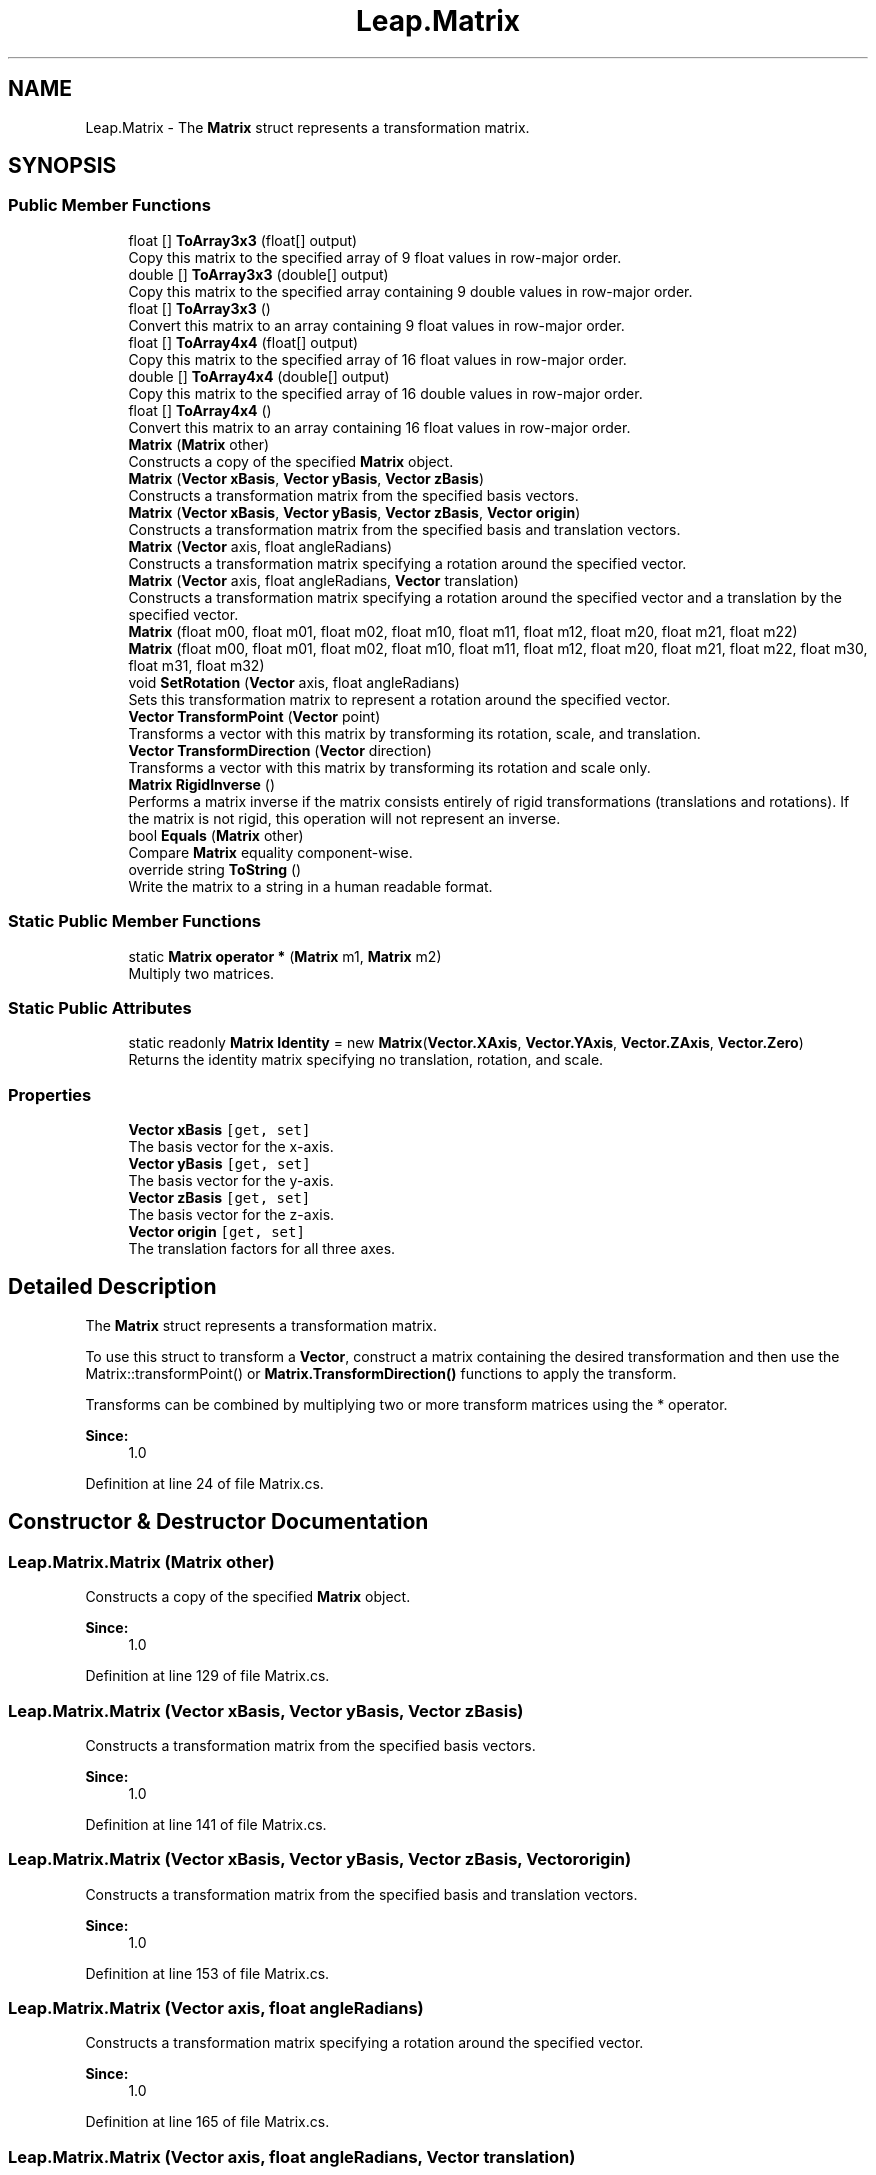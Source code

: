 .TH "Leap.Matrix" 3 "Sat Jul 20 2019" "Version https://github.com/Saurabhbagh/Multi-User-VR-Viewer--10th-July/" "Multi User Vr Viewer" \" -*- nroff -*-
.ad l
.nh
.SH NAME
Leap.Matrix \- The \fBMatrix\fP struct represents a transformation matrix\&.  

.SH SYNOPSIS
.br
.PP
.SS "Public Member Functions"

.in +1c
.ti -1c
.RI "float [] \fBToArray3x3\fP (float[] output)"
.br
.RI "Copy this matrix to the specified array of 9 float values in row-major order\&. "
.ti -1c
.RI "double [] \fBToArray3x3\fP (double[] output)"
.br
.RI "Copy this matrix to the specified array containing 9 double values in row-major order\&. "
.ti -1c
.RI "float [] \fBToArray3x3\fP ()"
.br
.RI "Convert this matrix to an array containing 9 float values in row-major order\&. "
.ti -1c
.RI "float [] \fBToArray4x4\fP (float[] output)"
.br
.RI "Copy this matrix to the specified array of 16 float values in row-major order\&. "
.ti -1c
.RI "double [] \fBToArray4x4\fP (double[] output)"
.br
.RI "Copy this matrix to the specified array of 16 double values in row-major order\&. "
.ti -1c
.RI "float [] \fBToArray4x4\fP ()"
.br
.RI "Convert this matrix to an array containing 16 float values in row-major order\&. "
.ti -1c
.RI "\fBMatrix\fP (\fBMatrix\fP other)"
.br
.RI "Constructs a copy of the specified \fBMatrix\fP object\&. "
.ti -1c
.RI "\fBMatrix\fP (\fBVector\fP \fBxBasis\fP, \fBVector\fP \fByBasis\fP, \fBVector\fP \fBzBasis\fP)"
.br
.RI "Constructs a transformation matrix from the specified basis vectors\&. "
.ti -1c
.RI "\fBMatrix\fP (\fBVector\fP \fBxBasis\fP, \fBVector\fP \fByBasis\fP, \fBVector\fP \fBzBasis\fP, \fBVector\fP \fBorigin\fP)"
.br
.RI "Constructs a transformation matrix from the specified basis and translation vectors\&. "
.ti -1c
.RI "\fBMatrix\fP (\fBVector\fP axis, float angleRadians)"
.br
.RI "Constructs a transformation matrix specifying a rotation around the specified vector\&. "
.ti -1c
.RI "\fBMatrix\fP (\fBVector\fP axis, float angleRadians, \fBVector\fP translation)"
.br
.RI "Constructs a transformation matrix specifying a rotation around the specified vector and a translation by the specified vector\&. "
.ti -1c
.RI "\fBMatrix\fP (float m00, float m01, float m02, float m10, float m11, float m12, float m20, float m21, float m22)"
.br
.ti -1c
.RI "\fBMatrix\fP (float m00, float m01, float m02, float m10, float m11, float m12, float m20, float m21, float m22, float m30, float m31, float m32)"
.br
.ti -1c
.RI "void \fBSetRotation\fP (\fBVector\fP axis, float angleRadians)"
.br
.RI "Sets this transformation matrix to represent a rotation around the specified vector\&. "
.ti -1c
.RI "\fBVector\fP \fBTransformPoint\fP (\fBVector\fP point)"
.br
.RI "Transforms a vector with this matrix by transforming its rotation, scale, and translation\&. "
.ti -1c
.RI "\fBVector\fP \fBTransformDirection\fP (\fBVector\fP direction)"
.br
.RI "Transforms a vector with this matrix by transforming its rotation and scale only\&. "
.ti -1c
.RI "\fBMatrix\fP \fBRigidInverse\fP ()"
.br
.RI "Performs a matrix inverse if the matrix consists entirely of rigid transformations (translations and rotations)\&. If the matrix is not rigid, this operation will not represent an inverse\&. "
.ti -1c
.RI "bool \fBEquals\fP (\fBMatrix\fP other)"
.br
.RI "Compare \fBMatrix\fP equality component-wise\&. "
.ti -1c
.RI "override string \fBToString\fP ()"
.br
.RI "Write the matrix to a string in a human readable format\&. "
.in -1c
.SS "Static Public Member Functions"

.in +1c
.ti -1c
.RI "static \fBMatrix\fP \fBoperator *\fP (\fBMatrix\fP m1, \fBMatrix\fP m2)"
.br
.RI "Multiply two matrices\&. "
.in -1c
.SS "Static Public Attributes"

.in +1c
.ti -1c
.RI "static readonly \fBMatrix\fP \fBIdentity\fP = new \fBMatrix\fP(\fBVector\&.XAxis\fP, \fBVector\&.YAxis\fP, \fBVector\&.ZAxis\fP, \fBVector\&.Zero\fP)"
.br
.RI "Returns the identity matrix specifying no translation, rotation, and scale\&. "
.in -1c
.SS "Properties"

.in +1c
.ti -1c
.RI "\fBVector\fP \fBxBasis\fP\fC [get, set]\fP"
.br
.RI "The basis vector for the x-axis\&. "
.ti -1c
.RI "\fBVector\fP \fByBasis\fP\fC [get, set]\fP"
.br
.RI "The basis vector for the y-axis\&. "
.ti -1c
.RI "\fBVector\fP \fBzBasis\fP\fC [get, set]\fP"
.br
.RI "The basis vector for the z-axis\&. "
.ti -1c
.RI "\fBVector\fP \fBorigin\fP\fC [get, set]\fP"
.br
.RI "The translation factors for all three axes\&. "
.in -1c
.SH "Detailed Description"
.PP 
The \fBMatrix\fP struct represents a transformation matrix\&. 

To use this struct to transform a \fBVector\fP, construct a matrix containing the desired transformation and then use the Matrix::transformPoint() or \fBMatrix\&.TransformDirection()\fP functions to apply the transform\&.
.PP
Transforms can be combined by multiplying two or more transform matrices using the * operator\&. 
.PP
\fBSince:\fP
.RS 4
1\&.0 
.RE
.PP

.PP
Definition at line 24 of file Matrix\&.cs\&.
.SH "Constructor & Destructor Documentation"
.PP 
.SS "Leap\&.Matrix\&.Matrix (\fBMatrix\fP other)"

.PP
Constructs a copy of the specified \fBMatrix\fP object\&. 
.PP
\fBSince:\fP
.RS 4
1\&.0 
.RE
.PP

.PP
Definition at line 129 of file Matrix\&.cs\&.
.SS "Leap\&.Matrix\&.Matrix (\fBVector\fP xBasis, \fBVector\fP yBasis, \fBVector\fP zBasis)"

.PP
Constructs a transformation matrix from the specified basis vectors\&. 
.PP
\fBSince:\fP
.RS 4
1\&.0 
.RE
.PP

.PP
Definition at line 141 of file Matrix\&.cs\&.
.SS "Leap\&.Matrix\&.Matrix (\fBVector\fP xBasis, \fBVector\fP yBasis, \fBVector\fP zBasis, \fBVector\fP origin)"

.PP
Constructs a transformation matrix from the specified basis and translation vectors\&. 
.PP
\fBSince:\fP
.RS 4
1\&.0 
.RE
.PP

.PP
Definition at line 153 of file Matrix\&.cs\&.
.SS "Leap\&.Matrix\&.Matrix (\fBVector\fP axis, float angleRadians)"

.PP
Constructs a transformation matrix specifying a rotation around the specified vector\&. 
.PP
\fBSince:\fP
.RS 4
1\&.0 
.RE
.PP

.PP
Definition at line 165 of file Matrix\&.cs\&.
.SS "Leap\&.Matrix\&.Matrix (\fBVector\fP axis, float angleRadians, \fBVector\fP translation)"

.PP
Constructs a transformation matrix specifying a rotation around the specified vector and a translation by the specified vector\&. 
.PP
\fBSince:\fP
.RS 4
1\&.0 
.RE
.PP

.PP
Definition at line 179 of file Matrix\&.cs\&.
.SS "Leap\&.Matrix\&.Matrix (float m00, float m01, float m02, float m10, float m11, float m12, float m20, float m21, float m22)"

.PP
Definition at line 188 of file Matrix\&.cs\&.
.SS "Leap\&.Matrix\&.Matrix (float m00, float m01, float m02, float m10, float m11, float m12, float m20, float m21, float m22, float m30, float m31, float m32)"

.PP
Definition at line 204 of file Matrix\&.cs\&.
.SH "Member Function Documentation"
.PP 
.SS "bool Leap\&.Matrix\&.Equals (\fBMatrix\fP other)"

.PP
Compare \fBMatrix\fP equality component-wise\&. 
.PP
\fBSince:\fP
.RS 4
1\&.0 
.RE
.PP

.PP
Definition at line 296 of file Matrix\&.cs\&.
.SS "static \fBMatrix\fP Leap\&.Matrix\&.operator * (\fBMatrix\fP m1, \fBMatrix\fP m2)\fC [static]\fP"

.PP
Multiply two matrices\&. 
.PP
Definition at line 29 of file Matrix\&.cs\&.
.SS "\fBMatrix\fP Leap\&.Matrix\&.RigidInverse ()"

.PP
Performs a matrix inverse if the matrix consists entirely of rigid transformations (translations and rotations)\&. If the matrix is not rigid, this operation will not represent an inverse\&. Note that all matrices that are directly returned by the API are rigid\&.
.PP
\fBSince:\fP
.RS 4
1\&.0 
.RE
.PP

.PP
Definition at line 272 of file Matrix\&.cs\&.
.SS "void Leap\&.Matrix\&.SetRotation (\fBVector\fP axis, float angleRadians)"

.PP
Sets this transformation matrix to represent a rotation around the specified vector\&. This function erases any previous rotation and scale transforms applied to this matrix, but does not affect translation\&.
.PP
\fBSince:\fP
.RS 4
1\&.0 
.RE
.PP

.PP
Definition at line 231 of file Matrix\&.cs\&.
.SS "float [] Leap\&.Matrix\&.ToArray3x3 (float [] output)"

.PP
Copy this matrix to the specified array of 9 float values in row-major order\&. 
.PP
Definition at line 36 of file Matrix\&.cs\&.
.SS "double [] Leap\&.Matrix\&.ToArray3x3 (double [] output)"

.PP
Copy this matrix to the specified array containing 9 double values in row-major order\&. 
.PP
Definition at line 52 of file Matrix\&.cs\&.
.SS "float [] Leap\&.Matrix\&.ToArray3x3 ()"

.PP
Convert this matrix to an array containing 9 float values in row-major order\&. 
.PP
Definition at line 68 of file Matrix\&.cs\&.
.SS "float [] Leap\&.Matrix\&.ToArray4x4 (float [] output)"

.PP
Copy this matrix to the specified array of 16 float values in row-major order\&. 
.PP
Definition at line 75 of file Matrix\&.cs\&.
.SS "double [] Leap\&.Matrix\&.ToArray4x4 (double [] output)"

.PP
Copy this matrix to the specified array of 16 double values in row-major order\&. 
.PP
Definition at line 98 of file Matrix\&.cs\&.
.SS "float [] Leap\&.Matrix\&.ToArray4x4 ()"

.PP
Convert this matrix to an array containing 16 float values in row-major order\&. 
.PP
Definition at line 121 of file Matrix\&.cs\&.
.SS "override string Leap\&.Matrix\&.ToString ()"

.PP
Write the matrix to a string in a human readable format\&. 
.PP
Definition at line 306 of file Matrix\&.cs\&.
.SS "\fBVector\fP Leap\&.Matrix\&.TransformDirection (\fBVector\fP direction)"

.PP
Transforms a vector with this matrix by transforming its rotation and scale only\&. 
.PP
\fBSince:\fP
.RS 4
1\&.0 
.RE
.PP

.PP
Definition at line 259 of file Matrix\&.cs\&.
.SS "\fBVector\fP Leap\&.Matrix\&.TransformPoint (\fBVector\fP point)"

.PP
Transforms a vector with this matrix by transforming its rotation, scale, and translation\&. Translation is applied after rotation and scale\&.
.PP
\fBSince:\fP
.RS 4
1\&.0 
.RE
.PP

.PP
Definition at line 250 of file Matrix\&.cs\&.
.SH "Member Data Documentation"
.PP 
.SS "readonly \fBMatrix\fP Leap\&.Matrix\&.Identity = new \fBMatrix\fP(\fBVector\&.XAxis\fP, \fBVector\&.YAxis\fP, \fBVector\&.ZAxis\fP, \fBVector\&.Zero\fP)\fC [static]\fP"

.PP
Returns the identity matrix specifying no translation, rotation, and scale\&. 
.PP
\fBSince:\fP
.RS 4
1\&.0 
.RE
.PP

.PP
Definition at line 338 of file Matrix\&.cs\&.
.SH "Property Documentation"
.PP 
.SS "\fBVector\fP Leap\&.Matrix\&.origin\fC [get]\fP, \fC [set]\fP"

.PP
The translation factors for all three axes\&. 
.PP
\fBSince:\fP
.RS 4
1\&.0 
.RE
.PP

.PP
Definition at line 332 of file Matrix\&.cs\&.
.SS "\fBVector\fP Leap\&.Matrix\&.xBasis\fC [get]\fP, \fC [set]\fP"

.PP
The basis vector for the x-axis\&. 
.PP
\fBSince:\fP
.RS 4
1\&.0 
.RE
.PP

.PP
Definition at line 314 of file Matrix\&.cs\&.
.SS "\fBVector\fP Leap\&.Matrix\&.yBasis\fC [get]\fP, \fC [set]\fP"

.PP
The basis vector for the y-axis\&. 
.PP
\fBSince:\fP
.RS 4
1\&.0 
.RE
.PP

.PP
Definition at line 320 of file Matrix\&.cs\&.
.SS "\fBVector\fP Leap\&.Matrix\&.zBasis\fC [get]\fP, \fC [set]\fP"

.PP
The basis vector for the z-axis\&. 
.PP
\fBSince:\fP
.RS 4
1\&.0 
.RE
.PP

.PP
Definition at line 326 of file Matrix\&.cs\&.

.SH "Author"
.PP 
Generated automatically by Doxygen for Multi User Vr Viewer from the source code\&.
